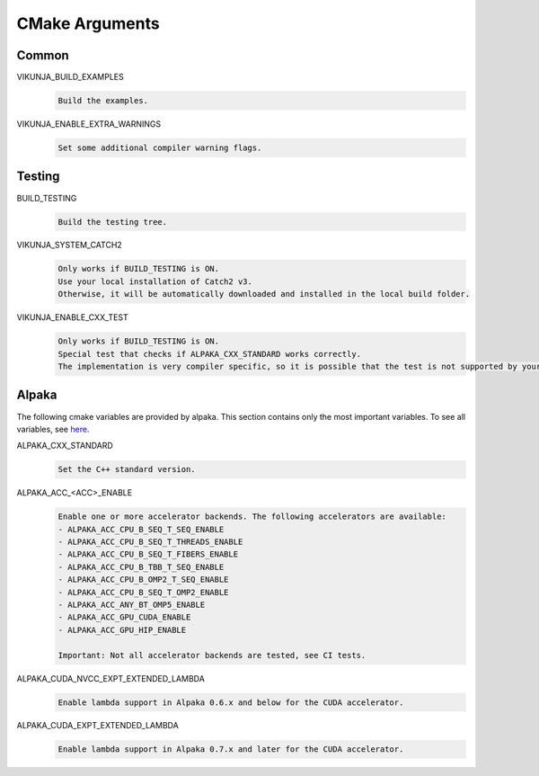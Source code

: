 .. highlight:: none

CMake Arguments
===============

Common
++++++

VIKUNJA_BUILD_EXAMPLES
    .. code-block::

        Build the examples.

VIKUNJA_ENABLE_EXTRA_WARNINGS
    .. code-block::

        Set some additional compiler warning flags.

Testing
+++++++

BUILD_TESTING
    .. code-block::

        Build the testing tree.

VIKUNJA_SYSTEM_CATCH2
    .. code-block::

        Only works if BUILD_TESTING is ON.
        Use your local installation of Catch2 v3.
        Otherwise, it will be automatically downloaded and installed in the local build folder.

VIKUNJA_ENABLE_CXX_TEST
    .. code-block::

        Only works if BUILD_TESTING is ON.
        Special test that checks if ALPAKA_CXX_STANDARD works correctly.
        The implementation is very compiler specific, so it is possible that the test is not supported by your used C++ compiler.

Alpaka
++++++

The following cmake variables are provided by alpaka. This section contains only the most important variables. To see all variables, see `here <https://alpaka.readthedocs.io/en/latest/advanced/cmake.html>`_.

ALPAKA_CXX_STANDARD
    .. code-block::

       Set the C++ standard version.

ALPAKA_ACC_<ACC>_ENABLE
    .. code-block::

        Enable one or more accelerator backends. The following accelerators are available:
        - ALPAKA_ACC_CPU_B_SEQ_T_SEQ_ENABLE
        - ALPAKA_ACC_CPU_B_SEQ_T_THREADS_ENABLE
        - ALPAKA_ACC_CPU_B_SEQ_T_FIBERS_ENABLE
        - ALPAKA_ACC_CPU_B_TBB_T_SEQ_ENABLE
        - ALPAKA_ACC_CPU_B_OMP2_T_SEQ_ENABLE
        - ALPAKA_ACC_CPU_B_SEQ_T_OMP2_ENABLE
        - ALPAKA_ACC_ANY_BT_OMP5_ENABLE
        - ALPAKA_ACC_GPU_CUDA_ENABLE
        - ALPAKA_ACC_GPU_HIP_ENABLE

        Important: Not all accelerator backends are tested, see CI tests.

ALPAKA_CUDA_NVCC_EXPT_EXTENDED_LAMBDA
    .. code-block::

        Enable lambda support in Alpaka 0.6.x and below for the CUDA accelerator.

ALPAKA_CUDA_EXPT_EXTENDED_LAMBDA
    .. code-block::

        Enable lambda support in Alpaka 0.7.x and later for the CUDA accelerator.